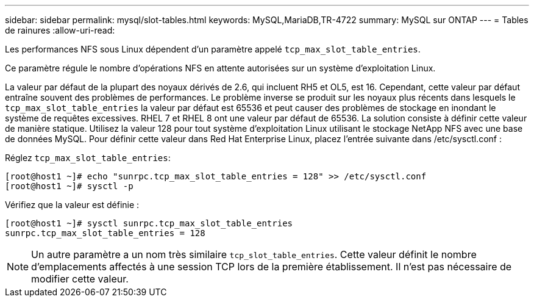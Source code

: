 ---
sidebar: sidebar 
permalink: mysql/slot-tables.html 
keywords: MySQL,MariaDB,TR-4722 
summary: MySQL sur ONTAP 
---
= Tables de rainures
:allow-uri-read: 


[role="lead"]
Les performances NFS sous Linux dépendent d'un paramètre appelé `tcp_max_slot_table_entries`.

Ce paramètre régule le nombre d'opérations NFS en attente autorisées sur un système d'exploitation Linux.

La valeur par défaut de la plupart des noyaux dérivés de 2.6, qui incluent RH5 et OL5, est 16. Cependant, cette valeur par défaut entraîne souvent des problèmes de performances. Le problème inverse se produit sur les noyaux plus récents dans lesquels le `tcp_max_slot_table_entries` la valeur par défaut est 65536 et peut causer des problèmes de stockage en inondant le système de requêtes excessives. RHEL 7 et RHEL 8 ont une valeur par défaut de 65536. La solution consiste à définir cette valeur de manière statique. Utilisez la valeur 128 pour tout système d'exploitation Linux utilisant le stockage NetApp NFS avec une base de données MySQL. Pour définir cette valeur dans Red Hat Enterprise Linux, placez l'entrée suivante dans /etc/sysctl.conf :

Réglez `tcp_max_slot_table_entries`:

....
[root@host1 ~]# echo "sunrpc.tcp_max_slot_table_entries = 128" >> /etc/sysctl.conf
[root@host1 ~]# sysctl -p
....
Vérifiez que la valeur est définie :

....
[root@host1 ~]# sysctl sunrpc.tcp_max_slot_table_entries
sunrpc.tcp_max_slot_table_entries = 128
....

NOTE: Un autre paramètre a un nom très similaire `tcp_slot_table_entries`. Cette valeur définit le nombre d'emplacements affectés à une session TCP lors de la première établissement. Il n'est pas nécessaire de modifier cette valeur.
